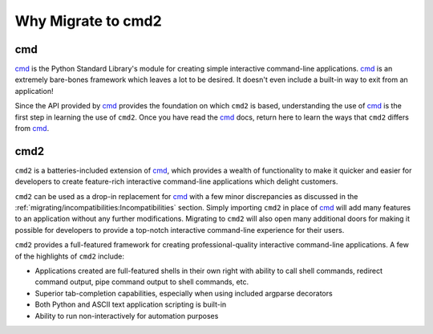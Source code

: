Why Migrate to cmd2
===================

.. _cmd: https://docs.python.org/3/library/cmd.html

cmd
---

cmd_ is the Python Standard Library's module for creating simple interactive
command-line applications.
cmd_ is an extremely bare-bones framework which leaves a lot to be desired.  It
doesn't even include a built-in way to exit from an application!

Since the API provided by cmd_ provides the foundation on which ``cmd2`` is
based, understanding the use of cmd_ is the first step in learning the use of
``cmd2``. Once you have read the cmd_ docs, return here to learn the ways that
``cmd2`` differs from cmd_.

cmd2
----
``cmd2`` is a batteries-included extension of cmd_, which provides a wealth of
functionality to make it quicker and easier for developers to create
feature-rich interactive command-line applications which delight customers.

``cmd2`` can be used as a drop-in replacement for cmd_ with a few minor
discrepancies as discussed in the
:ref:`migrating/incompatibilities:Incompatibilities` section.  Simply importing
``cmd2`` in place of cmd_ will add many features to an application without any
further modifications.  Migrating to ``cmd2`` will also open many additional
doors for making it possible for developers to provide a top-notch interactive
command-line experience for their users.

``cmd2`` provides a full-featured framework for creating professional-quality
interactive command-line applications. A few of the highlights of ``cmd2``
include:

* Applications created are full-featured shells in their own right with ability
  to call shell commands, redirect command output, pipe command output to shell
  commands, etc.
* Superior tab-completion capabilities, especially when using included argparse
  decorators
* Both Python and ASCII text application scripting is built-in
* Ability to run non-interactively for automation purposes

